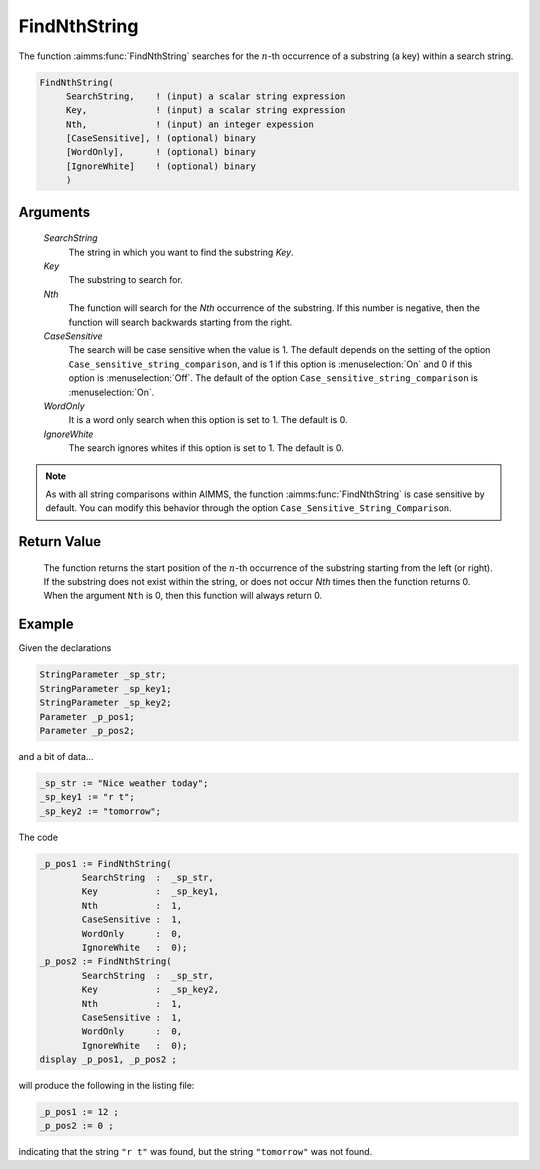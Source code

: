 .. aimms:function:: FindNthString(SearchString, Key, Nth, CaseSensitive, WordOnly, IgnoreWhite)

.. _FindNthString:

FindNthString
=============

The function :aimms:func:`FindNthString` searches for the :math:`n`-th occurrence
of a substring (a key) within a search string.

.. code-block:: aimms

    FindNthString(
         SearchString,    ! (input) a scalar string expression
         Key,             ! (input) a scalar string expression
         Nth,             ! (input) an integer expession
         [CaseSensitive], ! (optional) binary
         [WordOnly],      ! (optional) binary
         [IgnoreWhite]    ! (optional) binary
         )

Arguments
---------

    *SearchString*
        The string in which you want to find the substring *Key*.

    *Key*
        The substring to search for.

    *Nth*
        The function will search for the *Nth* occurrence of the substring. If
        this number is negative, then the function will search backwards
        starting from the right.

    *CaseSensitive*
        The search will be case sensitive when the value is 1. The default
        depends on the setting of the option
        ``Case_sensitive_string_comparison``, and is 1 if this option is :menuselection:`On`
        and 0 if this option is :menuselection:`Off`. The default of the option
        ``Case_sensitive_string_comparison`` is :menuselection:`On`.

    *WordOnly*
        It is a word only search when this option is set to 1. The default is 0.

    *IgnoreWhite*
        The search ignores whites if this option is set to 1. The default is 0.

.. note::

    As with all string comparisons within AIMMS, the function
    :aimms:func:`FindNthString` is case sensitive by default. You can modify this
    behavior through the option ``Case_Sensitive_String_Comparison``.

Return Value
------------

    The function returns the start position of the :math:`n`-th occurrence
    of the substring starting from the left (or right). If the substring
    does not exist within the string, or does not occur *Nth* times then the
    function returns 0. When the argument ``Nth`` is 0, then this function
    will always return 0.


Example
-----------

Given the declarations

.. code-block:: aimms

	StringParameter _sp_str;
	StringParameter _sp_key1;
	StringParameter _sp_key2;
	Parameter _p_pos1;
	Parameter _p_pos2;


and a bit of data...

.. code-block:: aimms


	_sp_str := "Nice weather today";
	_sp_key1 := "r t";
	_sp_key2 := "tomorrow";

The code

.. code-block:: aimms

	_p_pos1 := FindNthString(
		SearchString  :  _sp_str, 
		Key           :  _sp_key1, 
		Nth           :  1, 
		CaseSensitive :  1, 
		WordOnly      :  0, 
		IgnoreWhite   :  0);
	_p_pos2 := FindNthString(
		SearchString  :  _sp_str, 
		Key           :  _sp_key2, 
		Nth           :  1, 
		CaseSensitive :  1, 
		WordOnly      :  0, 
		IgnoreWhite   :  0);
	display _p_pos1, _p_pos2 ;

will produce the following in the listing file:

.. code-block:: aimms

    _p_pos1 := 12 ;
    _p_pos2 := 0 ;

indicating that the string ``"r t"`` was found, but the string ``"tomorrow"`` was not found.


.. seealso::

    - The functions :aimms:func:`FindString`, :aimms:func:`StringOccurrences`, :aimms:func:`RegexSearch`.
